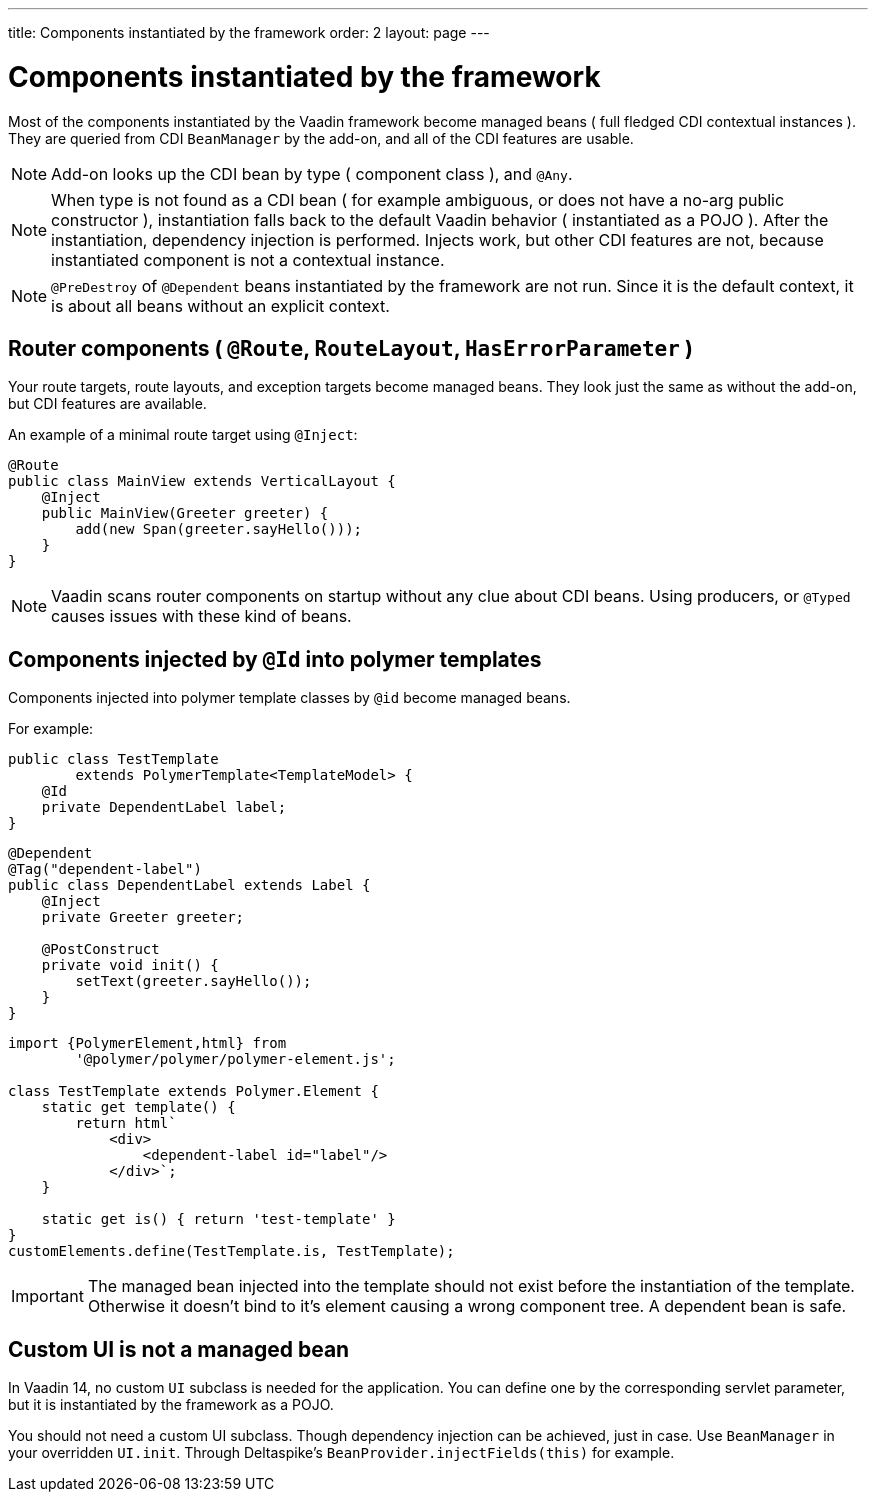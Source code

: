 ---
title: Components instantiated by the framework
order: 2
layout: page
---

ifdef::env-github[:outfilesuffix: .asciidoc]

= Components instantiated by the framework

Most of the components instantiated by the Vaadin framework become managed beans ( full fledged CDI contextual instances ).
They are queried from CDI `BeanManager` by the add-on, and all of the CDI features are usable.

[NOTE]
Add-on looks up the CDI bean by type ( component class ), and `@Any`.

[NOTE]
When type is not found as a CDI bean
( for example ambiguous, or does not have a no-arg public constructor ),
instantiation falls back to the default Vaadin behavior ( instantiated as a POJO ).
After the instantiation, dependency injection is performed.
Injects work, but other CDI features are not, because instantiated component is not a contextual instance.

[NOTE]
`@PreDestroy` of `@Dependent` beans instantiated by the framework are not run.
Since it is the default context, it is about all beans without an explicit context.

== Router components ( `@Route`, `RouteLayout`, `HasErrorParameter` )

Your route targets, route layouts, and exception targets become managed beans.
They look just the same as without the add-on, but CDI features are available.

An example of a minimal route target using `@Inject`:

[source,java]
----
@Route
public class MainView extends VerticalLayout {
    @Inject
    public MainView(Greeter greeter) {
        add(new Span(greeter.sayHello()));
    }
}
----

[NOTE]
Vaadin scans router components on startup without any clue about CDI beans.
Using producers, or `@Typed` causes issues with these kind of beans.

== Components injected by `@Id` into polymer templates

Components injected into polymer template classes by `@id` become managed beans.

For example:

[source,java]
----
public class TestTemplate
        extends PolymerTemplate<TemplateModel> {
    @Id
    private DependentLabel label;
}
----

[source,java]
----
@Dependent
@Tag("dependent-label")
public class DependentLabel extends Label {
    @Inject
    private Greeter greeter;

    @PostConstruct
    private void init() {
        setText(greeter.sayHello());
    }
}
----

[source,js]
----
import {PolymerElement,html} from
        '@polymer/polymer/polymer-element.js';

class TestTemplate extends Polymer.Element {
    static get template() {
        return html`
            <div>
                <dependent-label id="label"/>
            </div>`;
    }

    static get is() { return 'test-template' }
}
customElements.define(TestTemplate.is, TestTemplate);
----

[IMPORTANT]
The managed bean injected into the template should not exist before the instantiation of the template.
Otherwise it doesn't bind to it's element causing a wrong component tree.
A dependent bean is safe.

== Custom UI is not a managed bean

In Vaadin 14, no custom `UI` subclass is needed for the application.
You can define one by the corresponding servlet parameter,
but it is instantiated by the framework as a POJO.

You should not need a custom UI subclass. Though dependency injection can be achieved, just in case.
Use `BeanManager` in your overridden `UI.init`. Through Deltaspike's `BeanProvider.injectFields(this)` for example.
